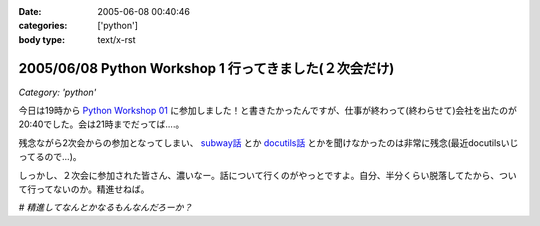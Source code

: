 :date: 2005-06-08 00:40:46
:categories: ['python']
:body type: text/x-rst

=======================================================
2005/06/08 Python Workshop 1 行ってきました(２次会だけ)
=======================================================

*Category: 'python'*

今日は19時から `Python Workshop 01`_ に参加しました！と書きたかったんですが、仕事が終わって(終わらせて)会社を出たのが20:40でした。会は21時までだってば....。

残念ながら2次会からの参加となってしまい、 `subway話`_ とか `docutils話`_ とかを聞けなかったのは非常に残念(最近docutilsいじってるので...)。

しっかし、２次会に参加された皆さん、濃いなー。話について行くのがやっとですよ。自分、半分くらい脱落してたから、ついて行ってないのか。精進せねば。

*# 精進してなんとかなるもんなんだろーか？*

.. _`Python Workshop 01`: http://www.python.jp/Zope/workshop/200506/
.. _`subway話`: http://subway.python-hosting.com/
.. _`docutils話`: http://docutils.sf.net/



.. :extend type: text/plain
.. :extend:

